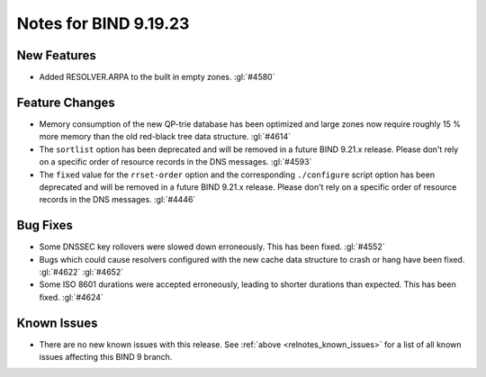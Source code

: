 .. Copyright (C) Internet Systems Consortium, Inc. ("ISC")
..
.. SPDX-License-Identifier: MPL-2.0
..
.. This Source Code Form is subject to the terms of the Mozilla Public
.. License, v. 2.0.  If a copy of the MPL was not distributed with this
.. file, you can obtain one at https://mozilla.org/MPL/2.0/.
..
.. See the COPYRIGHT file distributed with this work for additional
.. information regarding copyright ownership.

Notes for BIND 9.19.23
----------------------

New Features
~~~~~~~~~~~~

- Added RESOLVER.ARPA to the built in empty zones. :gl:`#4580`

Feature Changes
~~~~~~~~~~~~~~~

- Memory consumption of the new QP-trie database has been optimized and
  large zones now require roughly 15 % more memory than the old red-black tree
  data structure. :gl:`#4614`

- The ``sortlist`` option has been deprecated and will be removed
  in a future BIND 9.21.x release. Please don't rely on a specific
  order of resource records in the DNS messages.  :gl:`#4593`

- The ``fixed`` value for the ``rrset-order`` option and the corresponding
  ``./configure`` script option has been deprecated and will be removed in a
  future BIND 9.21.x release. Please don't rely on a specific order of resource
  records in the DNS messages.  :gl:`#4446`

Bug Fixes
~~~~~~~~~

- Some DNSSEC key rollovers were slowed down erroneously. This has been fixed.
  :gl:`#4552`

- Bugs which could cause resolvers configured with the new cache data structure
  to crash or hang have been fixed. :gl:`#4622` :gl:`#4652`

- Some ISO 8601 durations were accepted erroneously, leading to shorter
  durations than expected. This has been fixed. :gl:`#4624`

Known Issues
~~~~~~~~~~~~

- There are no new known issues with this release. See :ref:`above
  <relnotes_known_issues>` for a list of all known issues affecting this
  BIND 9 branch.
